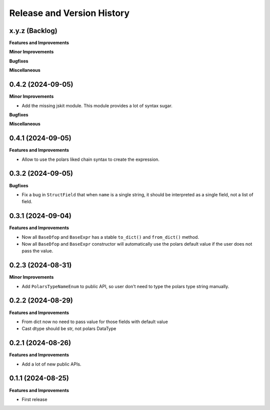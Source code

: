 .. _release_history:

Release and Version History
==============================================================================


x.y.z (Backlog)
~~~~~~~~~~~~~~~~~~~~~~~~~~~~~~~~~~~~~~~~~~~~~~~~~~~~~~~~~~~~~~~~~~~~~~~~~~~~~~
**Features and Improvements**

**Minor Improvements**

**Bugfixes**

**Miscellaneous**


0.4.2 (2024-09-05)
~~~~~~~~~~~~~~~~~~~~~~~~~~~~~~~~~~~~~~~~~~~~~~~~~~~~~~~~~~~~~~~~~~~~~~~~~~~~~~
**Minor Improvements**

- Add the missing jskit module. This module provides a lot of syntax sugar.

**Bugfixes**

**Miscellaneous**


0.4.1 (2024-09-05)
~~~~~~~~~~~~~~~~~~~~~~~~~~~~~~~~~~~~~~~~~~~~~~~~~~~~~~~~~~~~~~~~~~~~~~~~~~~~~~
**Features and Improvements**

- Allow to use the polars liked chain syntax to create the expression.


0.3.2 (2024-09-05)
~~~~~~~~~~~~~~~~~~~~~~~~~~~~~~~~~~~~~~~~~~~~~~~~~~~~~~~~~~~~~~~~~~~~~~~~~~~~~~
**Bugfixes**

- Fix a bug in ``StructField`` that when ``name`` is a single string, it should be interpreted as a single field, not a list of field.


0.3.1 (2024-09-04)
~~~~~~~~~~~~~~~~~~~~~~~~~~~~~~~~~~~~~~~~~~~~~~~~~~~~~~~~~~~~~~~~~~~~~~~~~~~~~~
**Features and Improvements**

- Now all ``BaseDfop`` and ``BaseExpr`` has a stable ``to_dict()`` and ``from_dict()`` method.
- Now all ``BaseDfop`` and ``BaseExpr`` constructor will automatically use the polars default value if the user does not pass the value.


0.2.3 (2024-08-31)
~~~~~~~~~~~~~~~~~~~~~~~~~~~~~~~~~~~~~~~~~~~~~~~~~~~~~~~~~~~~~~~~~~~~~~~~~~~~~~
**Minor Improvements**

- Add ``PolarsTypeNameEnum`` to public API, so user don't need to type the polars type string manually.


0.2.2 (2024-08-29)
~~~~~~~~~~~~~~~~~~~~~~~~~~~~~~~~~~~~~~~~~~~~~~~~~~~~~~~~~~~~~~~~~~~~~~~~~~~~~~
**Features and Improvements**

- From dict now no need to pass value for those fields with default value
- Cast dtype should be str, not polars DataType


0.2.1 (2024-08-26)
~~~~~~~~~~~~~~~~~~~~~~~~~~~~~~~~~~~~~~~~~~~~~~~~~~~~~~~~~~~~~~~~~~~~~~~~~~~~~~
**Features and Improvements**

- Add a lot of new public APIs.


0.1.1 (2024-08-25)
~~~~~~~~~~~~~~~~~~~~~~~~~~~~~~~~~~~~~~~~~~~~~~~~~~~~~~~~~~~~~~~~~~~~~~~~~~~~~~
**Features and Improvements**

- First release
